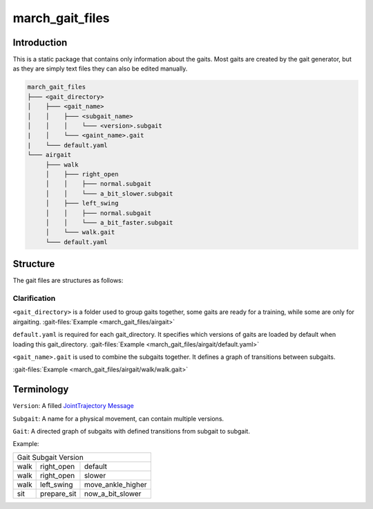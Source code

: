 march_gait_files
================

Introduction
------------
This is a static package that contains only information about the gaits.
Most gaits are created by the gait generator, but as they are simply text files they can also be edited manually.

.. todo (Isha) add link to gait generator

.. code::

  march_gait_files
  ├─── <gait_directory>
  │    ├─── <gait_name>
  │    │    ├─── <subgait_name>
  │    │    │    └─── <version>.subgait
  |    │    └─── <gaint_name>.gait
  |    └─── default.yaml
  └─── airgait
       ├─── walk
       │    ├─── right_open
       │    │    ├─── normal.subgait
       │    │    └─── a_bit_slower.subgait
       │    ├─── left_swing
       │    │    ├─── normal.subgait
       │    │    └─── a_bit_faster.subgait
       │    └─── walk.gait
       └─── default.yaml


Structure
---------
The gait files are structures as follows:


Clarification
^^^^^^^^^^^^^

``<gait_directory>`` is a folder used to group gaits together, some gaits are ready for a training, while some are only for airgaiting.
:gait-files:`Example <march_gait_files/airgait>`

``default.yaml`` is required for each gait_directory. It specifies which versions of gaits are loaded by default when loading this gait_directory.
:gait-files:`Example <march_gait_files/airgait/default.yaml>`

``<gait_name>.gait`` is used to combine the subgaits together. It defines a graph of transitions between subgaits.

:gait-files:`Example <march_gait_files/airgait/walk/walk.gait>`

Terminology
-----------
``Version``: A filled `JointTrajectory Message <http://docs.ros.org/kinetic/api/trajectory_msgs/html/msg/JointTrajectory.html>`_

``Subgait``: A name for a physical movement, can contain multiple versions.

``Gait``: A directed graph of subgaits with defined transitions from subgait to subgait.

Example:

====  ===========  =======
Gait  Subgait      Version
--------------------------
walk  right_open   default
walk  right_open   slower
walk  left_swing   move_ankle_higher
sit   prepare_sit  now_a_bit_slower
====  ===========  =======
